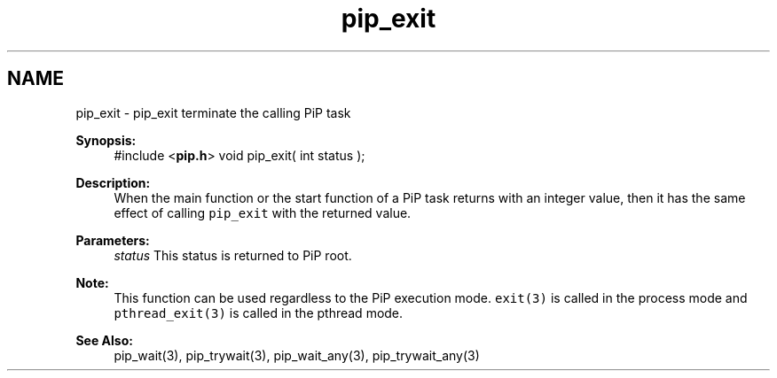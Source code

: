 .TH "pip_exit" 3 "Wed Jul 1 2020" "PiP - Process-in-Process" \" -*- nroff -*-
.ad l
.nh
.SH NAME
pip_exit \- pip_exit 
terminate the calling PiP task
.PP
\fBSynopsis:\fP
.RS 4
#include <\fBpip\&.h\fP> void pip_exit( int status );
.RE
.PP
\fBDescription:\fP
.RS 4
When the main function or the start function of a PiP task returns with an integer value, then it has the same effect of calling \fCpip_exit\fP with the returned value\&.
.RE
.PP
\fBParameters:\fP
.RS 4
\fIstatus\fP This status is returned to PiP root\&.
.RE
.PP
\fBNote:\fP
.RS 4
This function can be used regardless to the PiP execution mode\&. \fCexit(3)\fP is called in the process mode and \fCpthread_exit(3)\fP is called in the pthread mode\&.
.RE
.PP
\fBSee Also:\fP
.RS 4
pip_wait(3), pip_trywait(3), pip_wait_any(3), pip_trywait_any(3) 
.RE
.PP

